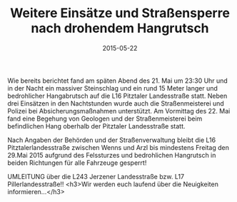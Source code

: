#+TITLE: Weitere Einsätze und Straßensperre nach drohendem Hangrutsch
#+DATE: 2015-05-22
#+FACEBOOK_URL: 

Wie bereits berichtet fand am späten Abend des 21. Mai um 23:30 Uhr und in der Nacht ein massiver Steinschlag und ein rund 15 Meter langer und bedrohlicher Hangabrutsch auf die L16 Pitztaler Landesstraße statt. Neben drei Einsätzen in den Nachtstunden wurde auch die Straßenmeisterei und Polizei bei Absicherungsmaßnahmen unterstützt. Am Vormittag des 22. Mai fand eine Begehung von Geologen und der Straßenmeisterei beim befindlichen Hang oberhalb der Pitztaler Landesstraße statt.

Nach Angaben der Behörden und der Straßenverwaltung bleibt die L16 Pitztalerlandesstraße zwischen Wenns und Arzl bis mindestens Freitag den 29.Mai 2015 aufgrund des Felssturzes und bedrohlichen Hangrutsch in beiden Richtungen für alle Fahrzeuge gesperrt!

UMLEITUNG über die L243 Jerzener Landesstraße bzw. L17 Pillerlandesstraße!!
<h3>Wir werden euch laufend über die Neuigkeiten informieren...</h3>
